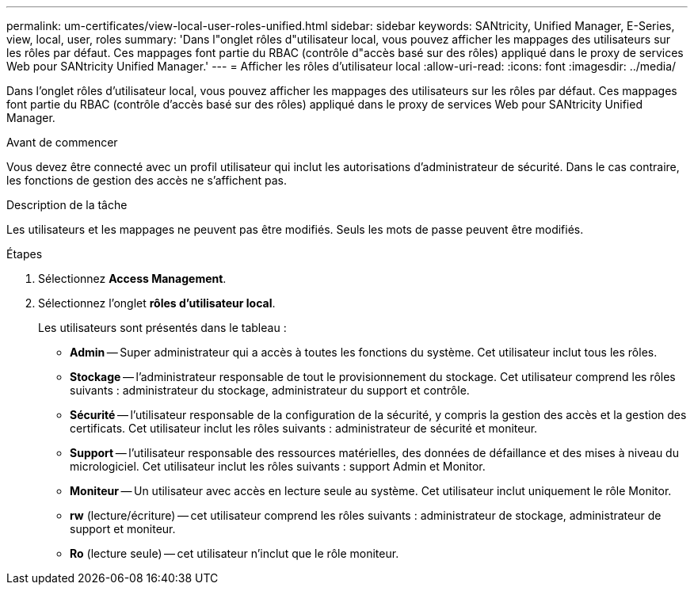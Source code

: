 ---
permalink: um-certificates/view-local-user-roles-unified.html 
sidebar: sidebar 
keywords: SANtricity, Unified Manager, E-Series, view, local, user, roles 
summary: 'Dans l"onglet rôles d"utilisateur local, vous pouvez afficher les mappages des utilisateurs sur les rôles par défaut. Ces mappages font partie du RBAC (contrôle d"accès basé sur des rôles) appliqué dans le proxy de services Web pour SANtricity Unified Manager.' 
---
= Afficher les rôles d'utilisateur local
:allow-uri-read: 
:icons: font
:imagesdir: ../media/


[role="lead"]
Dans l'onglet rôles d'utilisateur local, vous pouvez afficher les mappages des utilisateurs sur les rôles par défaut. Ces mappages font partie du RBAC (contrôle d'accès basé sur des rôles) appliqué dans le proxy de services Web pour SANtricity Unified Manager.

.Avant de commencer
Vous devez être connecté avec un profil utilisateur qui inclut les autorisations d'administrateur de sécurité. Dans le cas contraire, les fonctions de gestion des accès ne s'affichent pas.

.Description de la tâche
Les utilisateurs et les mappages ne peuvent pas être modifiés. Seuls les mots de passe peuvent être modifiés.

.Étapes
. Sélectionnez *Access Management*.
. Sélectionnez l'onglet *rôles d'utilisateur local*.
+
Les utilisateurs sont présentés dans le tableau :

+
** *Admin* -- Super administrateur qui a accès à toutes les fonctions du système. Cet utilisateur inclut tous les rôles.
** *Stockage* -- l'administrateur responsable de tout le provisionnement du stockage. Cet utilisateur comprend les rôles suivants : administrateur du stockage, administrateur du support et contrôle.
** *Sécurité* -- l'utilisateur responsable de la configuration de la sécurité, y compris la gestion des accès et la gestion des certificats. Cet utilisateur inclut les rôles suivants : administrateur de sécurité et moniteur.
** *Support* -- l'utilisateur responsable des ressources matérielles, des données de défaillance et des mises à niveau du micrologiciel. Cet utilisateur inclut les rôles suivants : support Admin et Monitor.
** *Moniteur* -- Un utilisateur avec accès en lecture seule au système. Cet utilisateur inclut uniquement le rôle Monitor.
** *rw* (lecture/écriture) -- cet utilisateur comprend les rôles suivants : administrateur de stockage, administrateur de support et moniteur.
** *Ro* (lecture seule) -- cet utilisateur n'inclut que le rôle moniteur.



